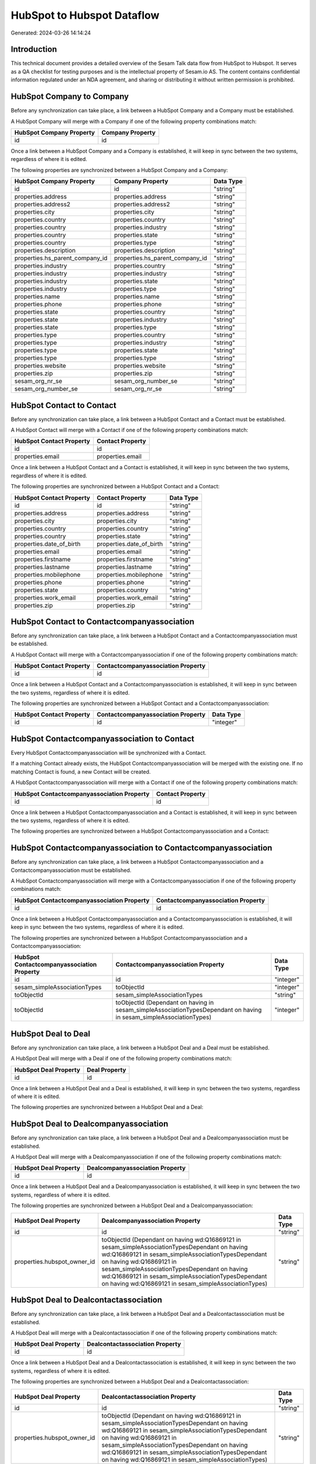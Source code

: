 ===========================
HubSpot to Hubspot Dataflow
===========================

Generated: 2024-03-26 14:14:24

Introduction
------------

This technical document provides a detailed overview of the Sesam Talk data flow from HubSpot to Hubspot. It serves as a QA checklist for testing purposes and is the intellectual property of Sesam.io AS. The content contains confidential information regulated under an NDA agreement, and sharing or distributing it without written permission is prohibited.

HubSpot Company to  Company
---------------------------
Before any synchronization can take place, a link between a HubSpot Company and a  Company must be established.

A HubSpot Company will merge with a  Company if one of the following property combinations match:

.. list-table::
   :header-rows: 1

   * - HubSpot Company Property
     -  Company Property
   * - id
     - id

Once a link between a HubSpot Company and a  Company is established, it will keep in sync between the two systems, regardless of where it is edited.

The following properties are synchronized between a HubSpot Company and a  Company:

.. list-table::
   :header-rows: 1

   * - HubSpot Company Property
     -  Company Property
     -  Data Type
   * - id
     - id
     - "string"
   * - properties.address
     - properties.address
     - "string"
   * - properties.address2
     - properties.address2
     - "string"
   * - properties.city
     - properties.city
     - "string"
   * - properties.country
     - properties.country
     - "string"
   * - properties.country
     - properties.industry
     - "string"
   * - properties.country
     - properties.state
     - "string"
   * - properties.country
     - properties.type
     - "string"
   * - properties.description
     - properties.description
     - "string"
   * - properties.hs_parent_company_id
     - properties.hs_parent_company_id
     - "string"
   * - properties.industry
     - properties.country
     - "string"
   * - properties.industry
     - properties.industry
     - "string"
   * - properties.industry
     - properties.state
     - "string"
   * - properties.industry
     - properties.type
     - "string"
   * - properties.name
     - properties.name
     - "string"
   * - properties.phone
     - properties.phone
     - "string"
   * - properties.state
     - properties.country
     - "string"
   * - properties.state
     - properties.industry
     - "string"
   * - properties.state
     - properties.type
     - "string"
   * - properties.type
     - properties.country
     - "string"
   * - properties.type
     - properties.industry
     - "string"
   * - properties.type
     - properties.state
     - "string"
   * - properties.type
     - properties.type
     - "string"
   * - properties.website
     - properties.website
     - "string"
   * - properties.zip
     - properties.zip
     - "string"
   * - sesam_org_nr_se
     - sesam_org_number_se
     - "string"
   * - sesam_org_number_se
     - sesam_org_nr_se
     - "string"


HubSpot Contact to  Contact
---------------------------
Before any synchronization can take place, a link between a HubSpot Contact and a  Contact must be established.

A HubSpot Contact will merge with a  Contact if one of the following property combinations match:

.. list-table::
   :header-rows: 1

   * - HubSpot Contact Property
     -  Contact Property
   * - id
     - id
   * - properties.email
     - properties.email

Once a link between a HubSpot Contact and a  Contact is established, it will keep in sync between the two systems, regardless of where it is edited.

The following properties are synchronized between a HubSpot Contact and a  Contact:

.. list-table::
   :header-rows: 1

   * - HubSpot Contact Property
     -  Contact Property
     -  Data Type
   * - id
     - id
     - "string"
   * - properties.address
     - properties.address
     - "string"
   * - properties.city
     - properties.city
     - "string"
   * - properties.country
     - properties.country
     - "string"
   * - properties.country
     - properties.state
     - "string"
   * - properties.date_of_birth
     - properties.date_of_birth
     - "string"
   * - properties.email
     - properties.email
     - "string"
   * - properties.firstname
     - properties.firstname
     - "string"
   * - properties.lastname
     - properties.lastname
     - "string"
   * - properties.mobilephone
     - properties.mobilephone
     - "string"
   * - properties.phone
     - properties.phone
     - "string"
   * - properties.state
     - properties.country
     - "string"
   * - properties.work_email
     - properties.work_email
     - "string"
   * - properties.zip
     - properties.zip
     - "string"


HubSpot Contact to  Contactcompanyassociation
---------------------------------------------
Before any synchronization can take place, a link between a HubSpot Contact and a  Contactcompanyassociation must be established.

A HubSpot Contact will merge with a  Contactcompanyassociation if one of the following property combinations match:

.. list-table::
   :header-rows: 1

   * - HubSpot Contact Property
     -  Contactcompanyassociation Property
   * - id
     - id

Once a link between a HubSpot Contact and a  Contactcompanyassociation is established, it will keep in sync between the two systems, regardless of where it is edited.

The following properties are synchronized between a HubSpot Contact and a  Contactcompanyassociation:

.. list-table::
   :header-rows: 1

   * - HubSpot Contact Property
     -  Contactcompanyassociation Property
     -  Data Type
   * - id
     - id
     - "integer"


HubSpot Contactcompanyassociation to  Contact
---------------------------------------------
Every HubSpot Contactcompanyassociation will be synchronized with a  Contact.

If a matching  Contact already exists, the HubSpot Contactcompanyassociation will be merged with the existing one.
If no matching  Contact is found, a new  Contact will be created.

A HubSpot Contactcompanyassociation will merge with a  Contact if one of the following property combinations match:

.. list-table::
   :header-rows: 1

   * - HubSpot Contactcompanyassociation Property
     -  Contact Property
   * - id
     - id

Once a link between a HubSpot Contactcompanyassociation and a  Contact is established, it will keep in sync between the two systems, regardless of where it is edited.

The following properties are synchronized between a HubSpot Contactcompanyassociation and a  Contact:

.. list-table::
   :header-rows: 1

   * - HubSpot Contactcompanyassociation Property
     -  Contact Property
     -  Data Type


HubSpot Contactcompanyassociation to  Contactcompanyassociation
---------------------------------------------------------------
Before any synchronization can take place, a link between a HubSpot Contactcompanyassociation and a  Contactcompanyassociation must be established.

A HubSpot Contactcompanyassociation will merge with a  Contactcompanyassociation if one of the following property combinations match:

.. list-table::
   :header-rows: 1

   * - HubSpot Contactcompanyassociation Property
     -  Contactcompanyassociation Property
   * - id
     - id

Once a link between a HubSpot Contactcompanyassociation and a  Contactcompanyassociation is established, it will keep in sync between the two systems, regardless of where it is edited.

The following properties are synchronized between a HubSpot Contactcompanyassociation and a  Contactcompanyassociation:

.. list-table::
   :header-rows: 1

   * - HubSpot Contactcompanyassociation Property
     -  Contactcompanyassociation Property
     -  Data Type
   * - id
     - id
     - "integer"
   * - sesam_simpleAssociationTypes
     - toObjectId
     - "integer"
   * - toObjectId
     - sesam_simpleAssociationTypes
     - "string"
   * - toObjectId
     - toObjectId (Dependant on having  in sesam_simpleAssociationTypesDependant on having  in sesam_simpleAssociationTypes)
     - "integer"


HubSpot Deal to  Deal
---------------------
Before any synchronization can take place, a link between a HubSpot Deal and a  Deal must be established.

A HubSpot Deal will merge with a  Deal if one of the following property combinations match:

.. list-table::
   :header-rows: 1

   * - HubSpot Deal Property
     -  Deal Property
   * - id
     - id

Once a link between a HubSpot Deal and a  Deal is established, it will keep in sync between the two systems, regardless of where it is edited.

The following properties are synchronized between a HubSpot Deal and a  Deal:

.. list-table::
   :header-rows: 1

   * - HubSpot Deal Property
     -  Deal Property
     -  Data Type


HubSpot Deal to  Dealcompanyassociation
---------------------------------------
Before any synchronization can take place, a link between a HubSpot Deal and a  Dealcompanyassociation must be established.

A HubSpot Deal will merge with a  Dealcompanyassociation if one of the following property combinations match:

.. list-table::
   :header-rows: 1

   * - HubSpot Deal Property
     -  Dealcompanyassociation Property
   * - id
     - id

Once a link between a HubSpot Deal and a  Dealcompanyassociation is established, it will keep in sync between the two systems, regardless of where it is edited.

The following properties are synchronized between a HubSpot Deal and a  Dealcompanyassociation:

.. list-table::
   :header-rows: 1

   * - HubSpot Deal Property
     -  Dealcompanyassociation Property
     -  Data Type
   * - id
     - id
     - "string"
   * - properties.hubspot_owner_id
     - toObjectId (Dependant on having wd:Q16869121 in sesam_simpleAssociationTypesDependant on having wd:Q16869121 in sesam_simpleAssociationTypesDependant on having wd:Q16869121 in sesam_simpleAssociationTypesDependant on having wd:Q16869121 in sesam_simpleAssociationTypesDependant on having wd:Q16869121 in sesam_simpleAssociationTypes)
     - "string"


HubSpot Deal to  Dealcontactassociation
---------------------------------------
Before any synchronization can take place, a link between a HubSpot Deal and a  Dealcontactassociation must be established.

A HubSpot Deal will merge with a  Dealcontactassociation if one of the following property combinations match:

.. list-table::
   :header-rows: 1

   * - HubSpot Deal Property
     -  Dealcontactassociation Property
   * - id
     - id

Once a link between a HubSpot Deal and a  Dealcontactassociation is established, it will keep in sync between the two systems, regardless of where it is edited.

The following properties are synchronized between a HubSpot Deal and a  Dealcontactassociation:

.. list-table::
   :header-rows: 1

   * - HubSpot Deal Property
     -  Dealcontactassociation Property
     -  Data Type
   * - id
     - id
     - "string"
   * - properties.hubspot_owner_id
     - toObjectId (Dependant on having wd:Q16869121 in sesam_simpleAssociationTypesDependant on having wd:Q16869121 in sesam_simpleAssociationTypesDependant on having wd:Q16869121 in sesam_simpleAssociationTypesDependant on having wd:Q16869121 in sesam_simpleAssociationTypesDependant on having wd:Q16869121 in sesam_simpleAssociationTypes)
     - "string"


HubSpot Dealcompanyassociation to  Deal
---------------------------------------
Before any synchronization can take place, a link between a HubSpot Dealcompanyassociation and a  Deal must be established.

A HubSpot Dealcompanyassociation will merge with a  Deal if one of the following property combinations match:

.. list-table::
   :header-rows: 1

   * - HubSpot Dealcompanyassociation Property
     -  Deal Property
   * - id
     - id

Once a link between a HubSpot Dealcompanyassociation and a  Deal is established, it will keep in sync between the two systems, regardless of where it is edited.

The following properties are synchronized between a HubSpot Dealcompanyassociation and a  Deal:

.. list-table::
   :header-rows: 1

   * - HubSpot Dealcompanyassociation Property
     -  Deal Property
     -  Data Type
   * - toObjectId (Dependant on having wd:Q16869121 in sesam_simpleAssociationTypesDependant on having wd:Q16869121 in sesam_simpleAssociationTypesDependant on having wd:Q16869121 in sesam_simpleAssociationTypesDependant on having wd:Q16869121 in sesam_simpleAssociationTypesDependant on having wd:Q16869121 in sesam_simpleAssociationTypes)
     - properties.hubspot_owner_id
     - "string"


HubSpot Dealcompanyassociation to  Dealcompanyassociation
---------------------------------------------------------
Before any synchronization can take place, a link between a HubSpot Dealcompanyassociation and a  Dealcompanyassociation must be established.

A HubSpot Dealcompanyassociation will merge with a  Dealcompanyassociation if one of the following property combinations match:

.. list-table::
   :header-rows: 1

   * - HubSpot Dealcompanyassociation Property
     -  Dealcompanyassociation Property
   * - id
     - id

Once a link between a HubSpot Dealcompanyassociation and a  Dealcompanyassociation is established, it will keep in sync between the two systems, regardless of where it is edited.

The following properties are synchronized between a HubSpot Dealcompanyassociation and a  Dealcompanyassociation:

.. list-table::
   :header-rows: 1

   * - HubSpot Dealcompanyassociation Property
     -  Dealcompanyassociation Property
     -  Data Type
   * - id
     - id
     - "string"
   * - toObjectId
     - toObjectId (Dependant on having  in sesam_simpleAssociationTypesDependant on having  in sesam_simpleAssociationTypes)
     - "string"


HubSpot Dealcompanyassociation to  Dealcontactassociation
---------------------------------------------------------
Before any synchronization can take place, a link between a HubSpot Dealcompanyassociation and a  Dealcontactassociation must be established.

A HubSpot Dealcompanyassociation will merge with a  Dealcontactassociation if one of the following property combinations match:

.. list-table::
   :header-rows: 1

   * - HubSpot Dealcompanyassociation Property
     -  Dealcontactassociation Property
   * - id
     - id

Once a link between a HubSpot Dealcompanyassociation and a  Dealcontactassociation is established, it will keep in sync between the two systems, regardless of where it is edited.

The following properties are synchronized between a HubSpot Dealcompanyassociation and a  Dealcontactassociation:

.. list-table::
   :header-rows: 1

   * - HubSpot Dealcompanyassociation Property
     -  Dealcontactassociation Property
     -  Data Type
   * - id
     - id
     - "string"
   * - toObjectId
     - toObjectId (Dependant on having  in sesam_simpleAssociationTypesDependant on having wd:Q852835 in sesam_simpleAssociationTypesDependant on having  in sesam_simpleAssociationTypesDependant on having  in sesam_simpleAssociationTypesDependant on having  in sesam_simpleAssociationTypesDependant on having  in sesam_simpleAssociationTypesDependant on having  in sesam_simpleAssociationTypesDependant on having  in sesam_simpleAssociationTypesDependant on having  in sesam_simpleAssociationTypes)
     - "string"


HubSpot Dealcontactassociation to  Deal
---------------------------------------
Before any synchronization can take place, a link between a HubSpot Dealcontactassociation and a  Deal must be established.

A HubSpot Dealcontactassociation will merge with a  Deal if one of the following property combinations match:

.. list-table::
   :header-rows: 1

   * - HubSpot Dealcontactassociation Property
     -  Deal Property
   * - id
     - id

Once a link between a HubSpot Dealcontactassociation and a  Deal is established, it will keep in sync between the two systems, regardless of where it is edited.

The following properties are synchronized between a HubSpot Dealcontactassociation and a  Deal:

.. list-table::
   :header-rows: 1

   * - HubSpot Dealcontactassociation Property
     -  Deal Property
     -  Data Type
   * - toObjectId (Dependant on having wd:Q16869121 in sesam_simpleAssociationTypesDependant on having wd:Q16869121 in sesam_simpleAssociationTypesDependant on having wd:Q16869121 in sesam_simpleAssociationTypesDependant on having wd:Q16869121 in sesam_simpleAssociationTypesDependant on having wd:Q16869121 in sesam_simpleAssociationTypes)
     - properties.hubspot_owner_id
     - "string"


HubSpot Dealcontactassociation to  Dealcompanyassociation
---------------------------------------------------------
Before any synchronization can take place, a link between a HubSpot Dealcontactassociation and a  Dealcompanyassociation must be established.

A HubSpot Dealcontactassociation will merge with a  Dealcompanyassociation if one of the following property combinations match:

.. list-table::
   :header-rows: 1

   * - HubSpot Dealcontactassociation Property
     -  Dealcompanyassociation Property
   * - id
     - id

Once a link between a HubSpot Dealcontactassociation and a  Dealcompanyassociation is established, it will keep in sync between the two systems, regardless of where it is edited.

The following properties are synchronized between a HubSpot Dealcontactassociation and a  Dealcompanyassociation:

.. list-table::
   :header-rows: 1

   * - HubSpot Dealcontactassociation Property
     -  Dealcompanyassociation Property
     -  Data Type
   * - id
     - id
     - "string"
   * - toObjectId (Dependant on having wd:Q852835 in sesam_simpleAssociationTypes)
     - toObjectId (Dependant on having  in sesam_simpleAssociationTypesDependant on having  in sesam_simpleAssociationTypesDependant on having  in sesam_simpleAssociationTypesDependant on having  in sesam_simpleAssociationTypesDependant on having  in sesam_simpleAssociationTypesDependant on having  in sesam_simpleAssociationTypesDependant on having  in sesam_simpleAssociationTypesDependant on having  in sesam_simpleAssociationTypes)
     - "string"


HubSpot Dealcontactassociation to  Dealcontactassociation
---------------------------------------------------------
Before any synchronization can take place, a link between a HubSpot Dealcontactassociation and a  Dealcontactassociation must be established.

A HubSpot Dealcontactassociation will merge with a  Dealcontactassociation if one of the following property combinations match:

.. list-table::
   :header-rows: 1

   * - HubSpot Dealcontactassociation Property
     -  Dealcontactassociation Property
   * - id
     - id

Once a link between a HubSpot Dealcontactassociation and a  Dealcontactassociation is established, it will keep in sync between the two systems, regardless of where it is edited.

The following properties are synchronized between a HubSpot Dealcontactassociation and a  Dealcontactassociation:

.. list-table::
   :header-rows: 1

   * - HubSpot Dealcontactassociation Property
     -  Dealcontactassociation Property
     -  Data Type
   * - id
     - id
     - "string"
   * - toObjectId
     - toObjectId (Dependant on having  in sesam_simpleAssociationTypesDependant on having  in sesam_simpleAssociationTypes)
     - "string"


HubSpot Lineitem to  Lineitem
-----------------------------
Before any synchronization can take place, a link between a HubSpot Lineitem and a  Lineitem must be established.

A HubSpot Lineitem will merge with a  Lineitem if one of the following property combinations match:

.. list-table::
   :header-rows: 1

   * - HubSpot Lineitem Property
     -  Lineitem Property
   * - id
     - id

Once a link between a HubSpot Lineitem and a  Lineitem is established, it will keep in sync between the two systems, regardless of where it is edited.

The following properties are synchronized between a HubSpot Lineitem and a  Lineitem:

.. list-table::
   :header-rows: 1

   * - HubSpot Lineitem Property
     -  Lineitem Property
     -  Data Type


HubSpot Lineitem to  Lineitemdealassociation
--------------------------------------------
Before any synchronization can take place, a link between a HubSpot Lineitem and a  Lineitemdealassociation must be established.

A HubSpot Lineitem will merge with a  Lineitemdealassociation if one of the following property combinations match:

.. list-table::
   :header-rows: 1

   * - HubSpot Lineitem Property
     -  Lineitemdealassociation Property
   * - id
     - id

Once a link between a HubSpot Lineitem and a  Lineitemdealassociation is established, it will keep in sync between the two systems, regardless of where it is edited.

The following properties are synchronized between a HubSpot Lineitem and a  Lineitemdealassociation:

.. list-table::
   :header-rows: 1

   * - HubSpot Lineitem Property
     -  Lineitemdealassociation Property
     -  Data Type
   * - id
     - id
     - "string"


HubSpot Lineitem to  Lineitemquoteassociation
---------------------------------------------
Before any synchronization can take place, a link between a HubSpot Lineitem and a  Lineitemquoteassociation must be established.

A HubSpot Lineitem will merge with a  Lineitemquoteassociation if one of the following property combinations match:

.. list-table::
   :header-rows: 1

   * - HubSpot Lineitem Property
     -  Lineitemquoteassociation Property
   * - id
     - id

Once a link between a HubSpot Lineitem and a  Lineitemquoteassociation is established, it will keep in sync between the two systems, regardless of where it is edited.

The following properties are synchronized between a HubSpot Lineitem and a  Lineitemquoteassociation:

.. list-table::
   :header-rows: 1

   * - HubSpot Lineitem Property
     -  Lineitemquoteassociation Property
     -  Data Type
   * - id
     - id
     - "string"


HubSpot Lineitemdealassociation to  Lineitem
--------------------------------------------
Before any synchronization can take place, a link between a HubSpot Lineitemdealassociation and a  Lineitem must be established.

A HubSpot Lineitemdealassociation will merge with a  Lineitem if one of the following property combinations match:

.. list-table::
   :header-rows: 1

   * - HubSpot Lineitemdealassociation Property
     -  Lineitem Property
   * - id
     - id

Once a link between a HubSpot Lineitemdealassociation and a  Lineitem is established, it will keep in sync between the two systems, regardless of where it is edited.

The following properties are synchronized between a HubSpot Lineitemdealassociation and a  Lineitem:

.. list-table::
   :header-rows: 1

   * - HubSpot Lineitemdealassociation Property
     -  Lineitem Property
     -  Data Type


HubSpot Lineitemdealassociation to  Lineitemdealassociation
-----------------------------------------------------------
Before any synchronization can take place, a link between a HubSpot Lineitemdealassociation and a  Lineitemdealassociation must be established.

A HubSpot Lineitemdealassociation will merge with a  Lineitemdealassociation if one of the following property combinations match:

.. list-table::
   :header-rows: 1

   * - HubSpot Lineitemdealassociation Property
     -  Lineitemdealassociation Property
   * - id
     - id

Once a link between a HubSpot Lineitemdealassociation and a  Lineitemdealassociation is established, it will keep in sync between the two systems, regardless of where it is edited.

The following properties are synchronized between a HubSpot Lineitemdealassociation and a  Lineitemdealassociation:

.. list-table::
   :header-rows: 1

   * - HubSpot Lineitemdealassociation Property
     -  Lineitemdealassociation Property
     -  Data Type
   * - id
     - id
     - "string"
   * - toObjectId
     - toObjectId (Dependant on having  in sesam_simpleAssociationTypesDependant on having  in sesam_simpleAssociationTypes)
     - "string"


HubSpot Lineitemdealassociation to  Lineitemquoteassociation
------------------------------------------------------------
Before any synchronization can take place, a link between a HubSpot Lineitemdealassociation and a  Lineitemquoteassociation must be established.

A HubSpot Lineitemdealassociation will merge with a  Lineitemquoteassociation if one of the following property combinations match:

.. list-table::
   :header-rows: 1

   * - HubSpot Lineitemdealassociation Property
     -  Lineitemquoteassociation Property
   * - id
     - id

Once a link between a HubSpot Lineitemdealassociation and a  Lineitemquoteassociation is established, it will keep in sync between the two systems, regardless of where it is edited.

The following properties are synchronized between a HubSpot Lineitemdealassociation and a  Lineitemquoteassociation:

.. list-table::
   :header-rows: 1

   * - HubSpot Lineitemdealassociation Property
     -  Lineitemquoteassociation Property
     -  Data Type
   * - id
     - id
     - "string"
   * - toObjectId
     - toObjectId (Dependant on having  in sesam_simpleAssociationTypesDependant on having wd:Q566889 in sesam_simpleAssociationTypesDependant on having  in sesam_simpleAssociationTypesDependant on having  in sesam_simpleAssociationTypesDependant on having  in sesam_simpleAssociationTypesDependant on having  in sesam_simpleAssociationTypes)
     - "string"


HubSpot Lineitemquoteassociation to  Lineitem
---------------------------------------------
Before any synchronization can take place, a link between a HubSpot Lineitemquoteassociation and a  Lineitem must be established.

A HubSpot Lineitemquoteassociation will merge with a  Lineitem if one of the following property combinations match:

.. list-table::
   :header-rows: 1

   * - HubSpot Lineitemquoteassociation Property
     -  Lineitem Property
   * - id
     - id

Once a link between a HubSpot Lineitemquoteassociation and a  Lineitem is established, it will keep in sync between the two systems, regardless of where it is edited.

The following properties are synchronized between a HubSpot Lineitemquoteassociation and a  Lineitem:

.. list-table::
   :header-rows: 1

   * - HubSpot Lineitemquoteassociation Property
     -  Lineitem Property
     -  Data Type


HubSpot Lineitemquoteassociation to  Lineitemdealassociation
------------------------------------------------------------
Before any synchronization can take place, a link between a HubSpot Lineitemquoteassociation and a  Lineitemdealassociation must be established.

A HubSpot Lineitemquoteassociation will merge with a  Lineitemdealassociation if one of the following property combinations match:

.. list-table::
   :header-rows: 1

   * - HubSpot Lineitemquoteassociation Property
     -  Lineitemdealassociation Property
   * - id
     - id

Once a link between a HubSpot Lineitemquoteassociation and a  Lineitemdealassociation is established, it will keep in sync between the two systems, regardless of where it is edited.

The following properties are synchronized between a HubSpot Lineitemquoteassociation and a  Lineitemdealassociation:

.. list-table::
   :header-rows: 1

   * - HubSpot Lineitemquoteassociation Property
     -  Lineitemdealassociation Property
     -  Data Type
   * - id
     - id
     - "string"
   * - toObjectId
     - toObjectId (Dependant on having  in sesam_simpleAssociationTypesDependant on having wd:Q940607 in sesam_simpleAssociationTypesDependant on having  in sesam_simpleAssociationTypesDependant on having  in sesam_simpleAssociationTypesDependant on having  in sesam_simpleAssociationTypesDependant on having  in sesam_simpleAssociationTypes)
     - "string"


HubSpot Lineitemquoteassociation to  Lineitemquoteassociation
-------------------------------------------------------------
Before any synchronization can take place, a link between a HubSpot Lineitemquoteassociation and a  Lineitemquoteassociation must be established.

A HubSpot Lineitemquoteassociation will merge with a  Lineitemquoteassociation if one of the following property combinations match:

.. list-table::
   :header-rows: 1

   * - HubSpot Lineitemquoteassociation Property
     -  Lineitemquoteassociation Property
   * - id
     - id

Once a link between a HubSpot Lineitemquoteassociation and a  Lineitemquoteassociation is established, it will keep in sync between the two systems, regardless of where it is edited.

The following properties are synchronized between a HubSpot Lineitemquoteassociation and a  Lineitemquoteassociation:

.. list-table::
   :header-rows: 1

   * - HubSpot Lineitemquoteassociation Property
     -  Lineitemquoteassociation Property
     -  Data Type


HubSpot Owner to  User
----------------------
Before any synchronization can take place, a link between a HubSpot Owner and a  User must be established.

A HubSpot Owner will merge with a  User if one of the following property combinations match:

.. list-table::
   :header-rows: 1

   * - HubSpot Owner Property
     -  User Property
   * - userId
     - Id
   * - email
     - email

Once a link between a HubSpot Owner and a  User is established, it will keep in sync between the two systems, regardless of where it is edited.

The following properties are synchronized between a HubSpot Owner and a  User:

.. list-table::
   :header-rows: 1

   * - HubSpot Owner Property
     -  User Property
     -  Data Type
   * - email
     - email
     - "string"


HubSpot Quote to  Quote
-----------------------
Before any synchronization can take place, a link between a HubSpot Quote and a  Quote must be established.

A HubSpot Quote will merge with a  Quote if one of the following property combinations match:

.. list-table::
   :header-rows: 1

   * - HubSpot Quote Property
     -  Quote Property
   * - id
     - id

Once a link between a HubSpot Quote and a  Quote is established, it will keep in sync between the two systems, regardless of where it is edited.

The following properties are synchronized between a HubSpot Quote and a  Quote:

.. list-table::
   :header-rows: 1

   * - HubSpot Quote Property
     -  Quote Property
     -  Data Type


HubSpot Quote to  Quotecompanyassociation
-----------------------------------------
Before any synchronization can take place, a link between a HubSpot Quote and a  Quotecompanyassociation must be established.

A HubSpot Quote will merge with a  Quotecompanyassociation if one of the following property combinations match:

.. list-table::
   :header-rows: 1

   * - HubSpot Quote Property
     -  Quotecompanyassociation Property
   * - id
     - id

Once a link between a HubSpot Quote and a  Quotecompanyassociation is established, it will keep in sync between the two systems, regardless of where it is edited.

The following properties are synchronized between a HubSpot Quote and a  Quotecompanyassociation:

.. list-table::
   :header-rows: 1

   * - HubSpot Quote Property
     -  Quotecompanyassociation Property
     -  Data Type
   * - associations.companies.results.id
     - toObjectId (Dependant on having wd:Q852835 in sesam_simpleAssociationTypesDependant on having wd:Q852835 in sesam_simpleAssociationTypesDependant on having wd:Q852835 in sesam_simpleAssociationTypesDependant on having wd:Q852835 in sesam_simpleAssociationTypesDependant on having wd:Q852835 in sesam_simpleAssociationTypes)
     - "string"
   * - associations.contacts.results.id
     - toObjectId (Dependant on having wd:Q760086 in sesam_simpleAssociationTypesDependant on having wd:Q852835 in sesam_simpleAssociationTypesDependant on having wd:Q760086 in sesam_simpleAssociationTypesDependant on having wd:Q760086 in sesam_simpleAssociationTypesDependant on having wd:Q760086 in sesam_simpleAssociationTypesDependant on having wd:Q760086 in sesam_simpleAssociationTypes)
     - "string"
   * - id
     - id
     - "string"


HubSpot Quote to  Quotecontactassociation
-----------------------------------------
Before any synchronization can take place, a link between a HubSpot Quote and a  Quotecontactassociation must be established.

A HubSpot Quote will merge with a  Quotecontactassociation if one of the following property combinations match:

.. list-table::
   :header-rows: 1

   * - HubSpot Quote Property
     -  Quotecontactassociation Property
   * - id
     - id

Once a link between a HubSpot Quote and a  Quotecontactassociation is established, it will keep in sync between the two systems, regardless of where it is edited.

The following properties are synchronized between a HubSpot Quote and a  Quotecontactassociation:

.. list-table::
   :header-rows: 1

   * - HubSpot Quote Property
     -  Quotecontactassociation Property
     -  Data Type
   * - associations.companies.results.id
     - toObjectId (Dependant on having wd:Q852835 in sesam_simpleAssociationTypesDependant on having wd:Q852835 in sesam_simpleAssociationTypesDependant on having wd:Q852835 in sesam_simpleAssociationTypesDependant on having wd:Q852835 in sesam_simpleAssociationTypesDependant on having wd:Q852835 in sesam_simpleAssociationTypes)
     - "string"
   * - associations.contacts.results.id
     - toObjectId (Dependant on having wd:Q760086 in sesam_simpleAssociationTypesDependant on having wd:Q852835 in sesam_simpleAssociationTypesDependant on having wd:Q760086 in sesam_simpleAssociationTypesDependant on having wd:Q760086 in sesam_simpleAssociationTypesDependant on having wd:Q760086 in sesam_simpleAssociationTypesDependant on having wd:Q760086 in sesam_simpleAssociationTypes)
     - "string"
   * - id
     - id
     - "string"


HubSpot Quote to  Quotedealassociation
--------------------------------------
Before any synchronization can take place, a link between a HubSpot Quote and a  Quotedealassociation must be established.

A HubSpot Quote will merge with a  Quotedealassociation if one of the following property combinations match:

.. list-table::
   :header-rows: 1

   * - HubSpot Quote Property
     -  Quotedealassociation Property
   * - id
     - id

Once a link between a HubSpot Quote and a  Quotedealassociation is established, it will keep in sync between the two systems, regardless of where it is edited.

The following properties are synchronized between a HubSpot Quote and a  Quotedealassociation:

.. list-table::
   :header-rows: 1

   * - HubSpot Quote Property
     -  Quotedealassociation Property
     -  Data Type
   * - id
     - id
     - "string"


HubSpot Quote to  Quotequotetemplateassociation
-----------------------------------------------
Before any synchronization can take place, a link between a HubSpot Quote and a  Quotequotetemplateassociation must be established.

A HubSpot Quote will merge with a  Quotequotetemplateassociation if one of the following property combinations match:

.. list-table::
   :header-rows: 1

   * - HubSpot Quote Property
     -  Quotequotetemplateassociation Property
   * - id
     - id

Once a link between a HubSpot Quote and a  Quotequotetemplateassociation is established, it will keep in sync between the two systems, regardless of where it is edited.

The following properties are synchronized between a HubSpot Quote and a  Quotequotetemplateassociation:

.. list-table::
   :header-rows: 1

   * - HubSpot Quote Property
     -  Quotequotetemplateassociation Property
     -  Data Type
   * - id
     - id
     - "string"


HubSpot Quotecompanyassociation to  Quote
-----------------------------------------
Before any synchronization can take place, a link between a HubSpot Quotecompanyassociation and a  Quote must be established.

A HubSpot Quotecompanyassociation will merge with a  Quote if one of the following property combinations match:

.. list-table::
   :header-rows: 1

   * - HubSpot Quotecompanyassociation Property
     -  Quote Property
   * - id
     - id

Once a link between a HubSpot Quotecompanyassociation and a  Quote is established, it will keep in sync between the two systems, regardless of where it is edited.

The following properties are synchronized between a HubSpot Quotecompanyassociation and a  Quote:

.. list-table::
   :header-rows: 1

   * - HubSpot Quotecompanyassociation Property
     -  Quote Property
     -  Data Type


HubSpot Quotecompanyassociation to  Quotecompanyassociation
-----------------------------------------------------------
Before any synchronization can take place, a link between a HubSpot Quotecompanyassociation and a  Quotecompanyassociation must be established.

A HubSpot Quotecompanyassociation will merge with a  Quotecompanyassociation if one of the following property combinations match:

.. list-table::
   :header-rows: 1

   * - HubSpot Quotecompanyassociation Property
     -  Quotecompanyassociation Property
   * - id
     - id

Once a link between a HubSpot Quotecompanyassociation and a  Quotecompanyassociation is established, it will keep in sync between the two systems, regardless of where it is edited.

The following properties are synchronized between a HubSpot Quotecompanyassociation and a  Quotecompanyassociation:

.. list-table::
   :header-rows: 1

   * - HubSpot Quotecompanyassociation Property
     -  Quotecompanyassociation Property
     -  Data Type


HubSpot Quotecompanyassociation to  Quotecontactassociation
-----------------------------------------------------------
Before any synchronization can take place, a link between a HubSpot Quotecompanyassociation and a  Quotecontactassociation must be established.

A HubSpot Quotecompanyassociation will merge with a  Quotecontactassociation if one of the following property combinations match:

.. list-table::
   :header-rows: 1

   * - HubSpot Quotecompanyassociation Property
     -  Quotecontactassociation Property
   * - id
     - id

Once a link between a HubSpot Quotecompanyassociation and a  Quotecontactassociation is established, it will keep in sync between the two systems, regardless of where it is edited.

The following properties are synchronized between a HubSpot Quotecompanyassociation and a  Quotecontactassociation:

.. list-table::
   :header-rows: 1

   * - HubSpot Quotecompanyassociation Property
     -  Quotecontactassociation Property
     -  Data Type
   * - id
     - id
     - "string"
   * - toObjectId
     - toObjectId (Dependant on having  in sesam_simpleAssociationTypesDependant on having wd:Q852835 in sesam_simpleAssociationTypesDependant on having  in sesam_simpleAssociationTypesDependant on having  in sesam_simpleAssociationTypesDependant on having  in sesam_simpleAssociationTypesDependant on having  in sesam_simpleAssociationTypes)
     - "string"


HubSpot Quotecompanyassociation to  Quotedealassociation
--------------------------------------------------------
Before any synchronization can take place, a link between a HubSpot Quotecompanyassociation and a  Quotedealassociation must be established.

A HubSpot Quotecompanyassociation will merge with a  Quotedealassociation if one of the following property combinations match:

.. list-table::
   :header-rows: 1

   * - HubSpot Quotecompanyassociation Property
     -  Quotedealassociation Property
   * - id
     - id

Once a link between a HubSpot Quotecompanyassociation and a  Quotedealassociation is established, it will keep in sync between the two systems, regardless of where it is edited.

The following properties are synchronized between a HubSpot Quotecompanyassociation and a  Quotedealassociation:

.. list-table::
   :header-rows: 1

   * - HubSpot Quotecompanyassociation Property
     -  Quotedealassociation Property
     -  Data Type
   * - id
     - id
     - "string"


HubSpot Quotecompanyassociation to  Quotequotetemplateassociation
-----------------------------------------------------------------
Before any synchronization can take place, a link between a HubSpot Quotecompanyassociation and a  Quotequotetemplateassociation must be established.

A HubSpot Quotecompanyassociation will merge with a  Quotequotetemplateassociation if one of the following property combinations match:

.. list-table::
   :header-rows: 1

   * - HubSpot Quotecompanyassociation Property
     -  Quotequotetemplateassociation Property
   * - id
     - id

Once a link between a HubSpot Quotecompanyassociation and a  Quotequotetemplateassociation is established, it will keep in sync between the two systems, regardless of where it is edited.

The following properties are synchronized between a HubSpot Quotecompanyassociation and a  Quotequotetemplateassociation:

.. list-table::
   :header-rows: 1

   * - HubSpot Quotecompanyassociation Property
     -  Quotequotetemplateassociation Property
     -  Data Type
   * - id
     - id
     - "string"


HubSpot Quotecontactassociation to  Quote
-----------------------------------------
Before any synchronization can take place, a link between a HubSpot Quotecontactassociation and a  Quote must be established.

A HubSpot Quotecontactassociation will merge with a  Quote if one of the following property combinations match:

.. list-table::
   :header-rows: 1

   * - HubSpot Quotecontactassociation Property
     -  Quote Property
   * - id
     - id

Once a link between a HubSpot Quotecontactassociation and a  Quote is established, it will keep in sync between the two systems, regardless of where it is edited.

The following properties are synchronized between a HubSpot Quotecontactassociation and a  Quote:

.. list-table::
   :header-rows: 1

   * - HubSpot Quotecontactassociation Property
     -  Quote Property
     -  Data Type


HubSpot Quotecontactassociation to  Quotecompanyassociation
-----------------------------------------------------------
Before any synchronization can take place, a link between a HubSpot Quotecontactassociation and a  Quotecompanyassociation must be established.

A HubSpot Quotecontactassociation will merge with a  Quotecompanyassociation if one of the following property combinations match:

.. list-table::
   :header-rows: 1

   * - HubSpot Quotecontactassociation Property
     -  Quotecompanyassociation Property
   * - id
     - id

Once a link between a HubSpot Quotecontactassociation and a  Quotecompanyassociation is established, it will keep in sync between the two systems, regardless of where it is edited.

The following properties are synchronized between a HubSpot Quotecontactassociation and a  Quotecompanyassociation:

.. list-table::
   :header-rows: 1

   * - HubSpot Quotecontactassociation Property
     -  Quotecompanyassociation Property
     -  Data Type
   * - id
     - id
     - "string"
   * - toObjectId
     - toObjectId (Dependant on having  in sesam_simpleAssociationTypesDependant on having wd:Q852835 in sesam_simpleAssociationTypesDependant on having  in sesam_simpleAssociationTypesDependant on having  in sesam_simpleAssociationTypesDependant on having  in sesam_simpleAssociationTypesDependant on having  in sesam_simpleAssociationTypes)
     - "string"


HubSpot Quotecontactassociation to  Quotecontactassociation
-----------------------------------------------------------
Before any synchronization can take place, a link between a HubSpot Quotecontactassociation and a  Quotecontactassociation must be established.

A HubSpot Quotecontactassociation will merge with a  Quotecontactassociation if one of the following property combinations match:

.. list-table::
   :header-rows: 1

   * - HubSpot Quotecontactassociation Property
     -  Quotecontactassociation Property
   * - id
     - id

Once a link between a HubSpot Quotecontactassociation and a  Quotecontactassociation is established, it will keep in sync between the two systems, regardless of where it is edited.

The following properties are synchronized between a HubSpot Quotecontactassociation and a  Quotecontactassociation:

.. list-table::
   :header-rows: 1

   * - HubSpot Quotecontactassociation Property
     -  Quotecontactassociation Property
     -  Data Type


HubSpot Quotecontactassociation to  Quotedealassociation
--------------------------------------------------------
Before any synchronization can take place, a link between a HubSpot Quotecontactassociation and a  Quotedealassociation must be established.

A HubSpot Quotecontactassociation will merge with a  Quotedealassociation if one of the following property combinations match:

.. list-table::
   :header-rows: 1

   * - HubSpot Quotecontactassociation Property
     -  Quotedealassociation Property
   * - id
     - id

Once a link between a HubSpot Quotecontactassociation and a  Quotedealassociation is established, it will keep in sync between the two systems, regardless of where it is edited.

The following properties are synchronized between a HubSpot Quotecontactassociation and a  Quotedealassociation:

.. list-table::
   :header-rows: 1

   * - HubSpot Quotecontactassociation Property
     -  Quotedealassociation Property
     -  Data Type
   * - id
     - id
     - "string"


HubSpot Quotecontactassociation to  Quotequotetemplateassociation
-----------------------------------------------------------------
Before any synchronization can take place, a link between a HubSpot Quotecontactassociation and a  Quotequotetemplateassociation must be established.

A HubSpot Quotecontactassociation will merge with a  Quotequotetemplateassociation if one of the following property combinations match:

.. list-table::
   :header-rows: 1

   * - HubSpot Quotecontactassociation Property
     -  Quotequotetemplateassociation Property
   * - id
     - id

Once a link between a HubSpot Quotecontactassociation and a  Quotequotetemplateassociation is established, it will keep in sync between the two systems, regardless of where it is edited.

The following properties are synchronized between a HubSpot Quotecontactassociation and a  Quotequotetemplateassociation:

.. list-table::
   :header-rows: 1

   * - HubSpot Quotecontactassociation Property
     -  Quotequotetemplateassociation Property
     -  Data Type
   * - id
     - id
     - "string"


HubSpot Quotedealassociation to  Quote
--------------------------------------
Before any synchronization can take place, a link between a HubSpot Quotedealassociation and a  Quote must be established.

A HubSpot Quotedealassociation will merge with a  Quote if one of the following property combinations match:

.. list-table::
   :header-rows: 1

   * - HubSpot Quotedealassociation Property
     -  Quote Property
   * - id
     - id

Once a link between a HubSpot Quotedealassociation and a  Quote is established, it will keep in sync between the two systems, regardless of where it is edited.

The following properties are synchronized between a HubSpot Quotedealassociation and a  Quote:

.. list-table::
   :header-rows: 1

   * - HubSpot Quotedealassociation Property
     -  Quote Property
     -  Data Type


HubSpot Quotedealassociation to  Quotecompanyassociation
--------------------------------------------------------
Before any synchronization can take place, a link between a HubSpot Quotedealassociation and a  Quotecompanyassociation must be established.

A HubSpot Quotedealassociation will merge with a  Quotecompanyassociation if one of the following property combinations match:

.. list-table::
   :header-rows: 1

   * - HubSpot Quotedealassociation Property
     -  Quotecompanyassociation Property
   * - id
     - id

Once a link between a HubSpot Quotedealassociation and a  Quotecompanyassociation is established, it will keep in sync between the two systems, regardless of where it is edited.

The following properties are synchronized between a HubSpot Quotedealassociation and a  Quotecompanyassociation:

.. list-table::
   :header-rows: 1

   * - HubSpot Quotedealassociation Property
     -  Quotecompanyassociation Property
     -  Data Type
   * - id
     - id
     - "string"


HubSpot Quotedealassociation to  Quotecontactassociation
--------------------------------------------------------
Before any synchronization can take place, a link between a HubSpot Quotedealassociation and a  Quotecontactassociation must be established.

A HubSpot Quotedealassociation will merge with a  Quotecontactassociation if one of the following property combinations match:

.. list-table::
   :header-rows: 1

   * - HubSpot Quotedealassociation Property
     -  Quotecontactassociation Property
   * - id
     - id

Once a link between a HubSpot Quotedealassociation and a  Quotecontactassociation is established, it will keep in sync between the two systems, regardless of where it is edited.

The following properties are synchronized between a HubSpot Quotedealassociation and a  Quotecontactassociation:

.. list-table::
   :header-rows: 1

   * - HubSpot Quotedealassociation Property
     -  Quotecontactassociation Property
     -  Data Type
   * - id
     - id
     - "string"


HubSpot Quotedealassociation to  Quotedealassociation
-----------------------------------------------------
Before any synchronization can take place, a link between a HubSpot Quotedealassociation and a  Quotedealassociation must be established.

A HubSpot Quotedealassociation will merge with a  Quotedealassociation if one of the following property combinations match:

.. list-table::
   :header-rows: 1

   * - HubSpot Quotedealassociation Property
     -  Quotedealassociation Property
   * - id
     - id

Once a link between a HubSpot Quotedealassociation and a  Quotedealassociation is established, it will keep in sync between the two systems, regardless of where it is edited.

The following properties are synchronized between a HubSpot Quotedealassociation and a  Quotedealassociation:

.. list-table::
   :header-rows: 1

   * - HubSpot Quotedealassociation Property
     -  Quotedealassociation Property
     -  Data Type


HubSpot Quotedealassociation to  Quotequotetemplateassociation
--------------------------------------------------------------
Before any synchronization can take place, a link between a HubSpot Quotedealassociation and a  Quotequotetemplateassociation must be established.

A HubSpot Quotedealassociation will merge with a  Quotequotetemplateassociation if one of the following property combinations match:

.. list-table::
   :header-rows: 1

   * - HubSpot Quotedealassociation Property
     -  Quotequotetemplateassociation Property
   * - id
     - id

Once a link between a HubSpot Quotedealassociation and a  Quotequotetemplateassociation is established, it will keep in sync between the two systems, regardless of where it is edited.

The following properties are synchronized between a HubSpot Quotedealassociation and a  Quotequotetemplateassociation:

.. list-table::
   :header-rows: 1

   * - HubSpot Quotedealassociation Property
     -  Quotequotetemplateassociation Property
     -  Data Type
   * - id
     - id
     - "string"
   * - toObjectId
     - toObjectId (Dependant on having  in sesam_simpleAssociationTypesDependant on having wd:Q566889 in sesam_simpleAssociationTypesDependant on having  in sesam_simpleAssociationTypesDependant on having  in sesam_simpleAssociationTypesDependant on having  in sesam_simpleAssociationTypesDependant on having  in sesam_simpleAssociationTypes)
     - "string"


HubSpot Quotequotetemplateassociation to  Quote
-----------------------------------------------
Before any synchronization can take place, a link between a HubSpot Quotequotetemplateassociation and a  Quote must be established.

A HubSpot Quotequotetemplateassociation will merge with a  Quote if one of the following property combinations match:

.. list-table::
   :header-rows: 1

   * - HubSpot Quotequotetemplateassociation Property
     -  Quote Property
   * - id
     - id

Once a link between a HubSpot Quotequotetemplateassociation and a  Quote is established, it will keep in sync between the two systems, regardless of where it is edited.

The following properties are synchronized between a HubSpot Quotequotetemplateassociation and a  Quote:

.. list-table::
   :header-rows: 1

   * - HubSpot Quotequotetemplateassociation Property
     -  Quote Property
     -  Data Type


HubSpot Quotequotetemplateassociation to  Quotecompanyassociation
-----------------------------------------------------------------
Before any synchronization can take place, a link between a HubSpot Quotequotetemplateassociation and a  Quotecompanyassociation must be established.

A HubSpot Quotequotetemplateassociation will merge with a  Quotecompanyassociation if one of the following property combinations match:

.. list-table::
   :header-rows: 1

   * - HubSpot Quotequotetemplateassociation Property
     -  Quotecompanyassociation Property
   * - id
     - id

Once a link between a HubSpot Quotequotetemplateassociation and a  Quotecompanyassociation is established, it will keep in sync between the two systems, regardless of where it is edited.

The following properties are synchronized between a HubSpot Quotequotetemplateassociation and a  Quotecompanyassociation:

.. list-table::
   :header-rows: 1

   * - HubSpot Quotequotetemplateassociation Property
     -  Quotecompanyassociation Property
     -  Data Type
   * - id
     - id
     - "string"


HubSpot Quotequotetemplateassociation to  Quotecontactassociation
-----------------------------------------------------------------
Before any synchronization can take place, a link between a HubSpot Quotequotetemplateassociation and a  Quotecontactassociation must be established.

A HubSpot Quotequotetemplateassociation will merge with a  Quotecontactassociation if one of the following property combinations match:

.. list-table::
   :header-rows: 1

   * - HubSpot Quotequotetemplateassociation Property
     -  Quotecontactassociation Property
   * - id
     - id

Once a link between a HubSpot Quotequotetemplateassociation and a  Quotecontactassociation is established, it will keep in sync between the two systems, regardless of where it is edited.

The following properties are synchronized between a HubSpot Quotequotetemplateassociation and a  Quotecontactassociation:

.. list-table::
   :header-rows: 1

   * - HubSpot Quotequotetemplateassociation Property
     -  Quotecontactassociation Property
     -  Data Type
   * - id
     - id
     - "string"


HubSpot Quotequotetemplateassociation to  Quotedealassociation
--------------------------------------------------------------
Before any synchronization can take place, a link between a HubSpot Quotequotetemplateassociation and a  Quotedealassociation must be established.

A HubSpot Quotequotetemplateassociation will merge with a  Quotedealassociation if one of the following property combinations match:

.. list-table::
   :header-rows: 1

   * - HubSpot Quotequotetemplateassociation Property
     -  Quotedealassociation Property
   * - id
     - id

Once a link between a HubSpot Quotequotetemplateassociation and a  Quotedealassociation is established, it will keep in sync between the two systems, regardless of where it is edited.

The following properties are synchronized between a HubSpot Quotequotetemplateassociation and a  Quotedealassociation:

.. list-table::
   :header-rows: 1

   * - HubSpot Quotequotetemplateassociation Property
     -  Quotedealassociation Property
     -  Data Type
   * - id
     - id
     - "string"
   * - toObjectId
     - toObjectId (Dependant on having  in sesam_simpleAssociationTypesDependant on having wd:Q566889 in sesam_simpleAssociationTypesDependant on having  in sesam_simpleAssociationTypesDependant on having  in sesam_simpleAssociationTypesDependant on having  in sesam_simpleAssociationTypesDependant on having  in sesam_simpleAssociationTypes)
     - "string"


HubSpot Quotequotetemplateassociation to  Quotequotetemplateassociation
-----------------------------------------------------------------------
Before any synchronization can take place, a link between a HubSpot Quotequotetemplateassociation and a  Quotequotetemplateassociation must be established.

A HubSpot Quotequotetemplateassociation will merge with a  Quotequotetemplateassociation if one of the following property combinations match:

.. list-table::
   :header-rows: 1

   * - HubSpot Quotequotetemplateassociation Property
     -  Quotequotetemplateassociation Property
   * - id
     - id

Once a link between a HubSpot Quotequotetemplateassociation and a  Quotequotetemplateassociation is established, it will keep in sync between the two systems, regardless of where it is edited.

The following properties are synchronized between a HubSpot Quotequotetemplateassociation and a  Quotequotetemplateassociation:

.. list-table::
   :header-rows: 1

   * - HubSpot Quotequotetemplateassociation Property
     -  Quotequotetemplateassociation Property
     -  Data Type


HubSpot User to  User
---------------------
Before any synchronization can take place, a link between a HubSpot User and a  User must be established.

A HubSpot User will merge with a  User if one of the following property combinations match:

.. list-table::
   :header-rows: 1

   * - HubSpot User Property
     -  User Property
   * - Id
     - Id
   * - email
     - email

Once a link between a HubSpot User and a  User is established, it will keep in sync between the two systems, regardless of where it is edited.

The following properties are synchronized between a HubSpot User and a  User:

.. list-table::
   :header-rows: 1

   * - HubSpot User Property
     -  User Property
     -  Data Type
   * - email
     - email
     - "string"


HubSpot Company to  Contact
---------------------------
Before any synchronization can take place, a link between a HubSpot Company and a  Contact must be established.

A new  Contact will be created from a HubSpot Company if it is connected to a HubSpot Quote, Quotedealassociation, Quotecompanyassociation, Quotecontactassociation, or Quotequotetemplateassociation that is synchronized into .

Once a link between a HubSpot Company and a  Contact is established, it will keep in sync between the two systems, regardless of where it is edited.

The following properties are synchronized between a HubSpot Company and a  Contact:

.. list-table::
   :header-rows: 1

   * - HubSpot Company Property
     -  Contact Property
     -  Data Type
   * - properties.country
     - properties.country
     - "string"
   * - properties.country
     - properties.state
     - "string"
   * - properties.industry
     - properties.country
     - "string"
   * - properties.industry
     - properties.state
     - "string"
   * - properties.state
     - properties.country
     - "string"
   * - properties.state
     - properties.state
     - "string"
   * - properties.type
     - properties.country
     - "string"
   * - properties.type
     - properties.state
     - "string"


HubSpot Contact to  Company
---------------------------
Before any synchronization can take place, a link between a HubSpot Contact and a  Company must be established.

A new  Company will be created from a HubSpot Contact if it is connected to a HubSpot Quote, Quotedealassociation, Quotecompanyassociation, Quotecontactassociation, or Quotequotetemplateassociation that is synchronized into .

Once a link between a HubSpot Contact and a  Company is established, it will keep in sync between the two systems, regardless of where it is edited.

The following properties are synchronized between a HubSpot Contact and a  Company:

.. list-table::
   :header-rows: 1

   * - HubSpot Contact Property
     -  Company Property
     -  Data Type


HubSpot User to  Contact
------------------------
Every HubSpot User will be synchronized with a  Contact.

Once a link between a HubSpot User and a  Contact is established, it will keep in sync between the two systems, regardless of where it is edited.

The following properties are synchronized between a HubSpot User and a  Contact:

.. list-table::
   :header-rows: 1

   * - HubSpot User Property
     -  Contact Property
     -  Data Type
   * - email
     - properties.email
     - "string"
   * - email
     - properties.work_email
     - "string"


HubSpot Dealcompanyassociationtype to  Dealcontactassociationtype
-----------------------------------------------------------------
Every HubSpot Dealcompanyassociationtype will be synchronized with a  Dealcontactassociationtype.

Once a link between a HubSpot Dealcompanyassociationtype and a  Dealcontactassociationtype is established, it will keep in sync between the two systems, regardless of where it is edited.

The following properties are synchronized between a HubSpot Dealcompanyassociationtype and a  Dealcontactassociationtype:

.. list-table::
   :header-rows: 1

   * - HubSpot Dealcompanyassociationtype Property
     -  Dealcontactassociationtype Property
     -  Data Type
   * - label
     - label
     - "string"


HubSpot Dealcompanyassociationtype to  Quotecompanyassociationtype
------------------------------------------------------------------
Every HubSpot Dealcompanyassociationtype will be synchronized with a  Quotecompanyassociationtype.

Once a link between a HubSpot Dealcompanyassociationtype and a  Quotecompanyassociationtype is established, it will keep in sync between the two systems, regardless of where it is edited.

The following properties are synchronized between a HubSpot Dealcompanyassociationtype and a  Quotecompanyassociationtype:

.. list-table::
   :header-rows: 1

   * - HubSpot Dealcompanyassociationtype Property
     -  Quotecompanyassociationtype Property
     -  Data Type
   * - label
     - label
     - "string"


HubSpot Dealcompanyassociationtype to  Quotecontactassociationtype
------------------------------------------------------------------
Every HubSpot Dealcompanyassociationtype will be synchronized with a  Quotecontactassociationtype.

Once a link between a HubSpot Dealcompanyassociationtype and a  Quotecontactassociationtype is established, it will keep in sync between the two systems, regardless of where it is edited.

The following properties are synchronized between a HubSpot Dealcompanyassociationtype and a  Quotecontactassociationtype:

.. list-table::
   :header-rows: 1

   * - HubSpot Dealcompanyassociationtype Property
     -  Quotecontactassociationtype Property
     -  Data Type
   * - label
     - label
     - "string"


HubSpot Dealcompanyassociationtype to  Quotedealassociationtype
---------------------------------------------------------------
Every HubSpot Dealcompanyassociationtype will be synchronized with a  Quotedealassociationtype.

Once a link between a HubSpot Dealcompanyassociationtype and a  Quotedealassociationtype is established, it will keep in sync between the two systems, regardless of where it is edited.

The following properties are synchronized between a HubSpot Dealcompanyassociationtype and a  Quotedealassociationtype:

.. list-table::
   :header-rows: 1

   * - HubSpot Dealcompanyassociationtype Property
     -  Quotedealassociationtype Property
     -  Data Type
   * - label
     - label
     - "string"


HubSpot Dealcompanyassociationtype to  Quotequotetemplateassociationtype
------------------------------------------------------------------------
Every HubSpot Dealcompanyassociationtype will be synchronized with a  Quotequotetemplateassociationtype.

Once a link between a HubSpot Dealcompanyassociationtype and a  Quotequotetemplateassociationtype is established, it will keep in sync between the two systems, regardless of where it is edited.

The following properties are synchronized between a HubSpot Dealcompanyassociationtype and a  Quotequotetemplateassociationtype:

.. list-table::
   :header-rows: 1

   * - HubSpot Dealcompanyassociationtype Property
     -  Quotequotetemplateassociationtype Property
     -  Data Type
   * - label
     - label
     - "string"


HubSpot Dealcontactassociationtype to  Dealcompanyassociationtype
-----------------------------------------------------------------
Every HubSpot Dealcontactassociationtype will be synchronized with a  Dealcompanyassociationtype.

Once a link between a HubSpot Dealcontactassociationtype and a  Dealcompanyassociationtype is established, it will keep in sync between the two systems, regardless of where it is edited.

The following properties are synchronized between a HubSpot Dealcontactassociationtype and a  Dealcompanyassociationtype:

.. list-table::
   :header-rows: 1

   * - HubSpot Dealcontactassociationtype Property
     -  Dealcompanyassociationtype Property
     -  Data Type
   * - label
     - label
     - "string"


HubSpot Dealcontactassociationtype to  Quotecompanyassociationtype
------------------------------------------------------------------
Every HubSpot Dealcontactassociationtype will be synchronized with a  Quotecompanyassociationtype.

Once a link between a HubSpot Dealcontactassociationtype and a  Quotecompanyassociationtype is established, it will keep in sync between the two systems, regardless of where it is edited.

The following properties are synchronized between a HubSpot Dealcontactassociationtype and a  Quotecompanyassociationtype:

.. list-table::
   :header-rows: 1

   * - HubSpot Dealcontactassociationtype Property
     -  Quotecompanyassociationtype Property
     -  Data Type
   * - label
     - label
     - "string"


HubSpot Dealcontactassociationtype to  Quotecontactassociationtype
------------------------------------------------------------------
Every HubSpot Dealcontactassociationtype will be synchronized with a  Quotecontactassociationtype.

Once a link between a HubSpot Dealcontactassociationtype and a  Quotecontactassociationtype is established, it will keep in sync between the two systems, regardless of where it is edited.

The following properties are synchronized between a HubSpot Dealcontactassociationtype and a  Quotecontactassociationtype:

.. list-table::
   :header-rows: 1

   * - HubSpot Dealcontactassociationtype Property
     -  Quotecontactassociationtype Property
     -  Data Type
   * - label
     - label
     - "string"


HubSpot Dealcontactassociationtype to  Quotedealassociationtype
---------------------------------------------------------------
Every HubSpot Dealcontactassociationtype will be synchronized with a  Quotedealassociationtype.

Once a link between a HubSpot Dealcontactassociationtype and a  Quotedealassociationtype is established, it will keep in sync between the two systems, regardless of where it is edited.

The following properties are synchronized between a HubSpot Dealcontactassociationtype and a  Quotedealassociationtype:

.. list-table::
   :header-rows: 1

   * - HubSpot Dealcontactassociationtype Property
     -  Quotedealassociationtype Property
     -  Data Type
   * - label
     - label
     - "string"


HubSpot Dealcontactassociationtype to  Quotequotetemplateassociationtype
------------------------------------------------------------------------
Every HubSpot Dealcontactassociationtype will be synchronized with a  Quotequotetemplateassociationtype.

Once a link between a HubSpot Dealcontactassociationtype and a  Quotequotetemplateassociationtype is established, it will keep in sync between the two systems, regardless of where it is edited.

The following properties are synchronized between a HubSpot Dealcontactassociationtype and a  Quotequotetemplateassociationtype:

.. list-table::
   :header-rows: 1

   * - HubSpot Dealcontactassociationtype Property
     -  Quotequotetemplateassociationtype Property
     -  Data Type
   * - label
     - label
     - "string"


HubSpot Lineitemdealassociationtype to  Lineitemquoteassociationtype
--------------------------------------------------------------------
Every HubSpot Lineitemdealassociationtype will be synchronized with a  Lineitemquoteassociationtype.

Once a link between a HubSpot Lineitemdealassociationtype and a  Lineitemquoteassociationtype is established, it will keep in sync between the two systems, regardless of where it is edited.

The following properties are synchronized between a HubSpot Lineitemdealassociationtype and a  Lineitemquoteassociationtype:

.. list-table::
   :header-rows: 1

   * - HubSpot Lineitemdealassociationtype Property
     -  Lineitemquoteassociationtype Property
     -  Data Type
   * - label
     - label
     - "string"


HubSpot Lineitemquoteassociationtype to  Lineitemdealassociationtype
--------------------------------------------------------------------
Every HubSpot Lineitemquoteassociationtype will be synchronized with a  Lineitemdealassociationtype.

Once a link between a HubSpot Lineitemquoteassociationtype and a  Lineitemdealassociationtype is established, it will keep in sync between the two systems, regardless of where it is edited.

The following properties are synchronized between a HubSpot Lineitemquoteassociationtype and a  Lineitemdealassociationtype:

.. list-table::
   :header-rows: 1

   * - HubSpot Lineitemquoteassociationtype Property
     -  Lineitemdealassociationtype Property
     -  Data Type
   * - label
     - label
     - "string"


HubSpot Quotecompanyassociationtype to  Dealcompanyassociationtype
------------------------------------------------------------------
Every HubSpot Quotecompanyassociationtype will be synchronized with a  Dealcompanyassociationtype.

Once a link between a HubSpot Quotecompanyassociationtype and a  Dealcompanyassociationtype is established, it will keep in sync between the two systems, regardless of where it is edited.

The following properties are synchronized between a HubSpot Quotecompanyassociationtype and a  Dealcompanyassociationtype:

.. list-table::
   :header-rows: 1

   * - HubSpot Quotecompanyassociationtype Property
     -  Dealcompanyassociationtype Property
     -  Data Type
   * - label
     - label
     - "string"


HubSpot Quotecompanyassociationtype to  Dealcontactassociationtype
------------------------------------------------------------------
Every HubSpot Quotecompanyassociationtype will be synchronized with a  Dealcontactassociationtype.

Once a link between a HubSpot Quotecompanyassociationtype and a  Dealcontactassociationtype is established, it will keep in sync between the two systems, regardless of where it is edited.

The following properties are synchronized between a HubSpot Quotecompanyassociationtype and a  Dealcontactassociationtype:

.. list-table::
   :header-rows: 1

   * - HubSpot Quotecompanyassociationtype Property
     -  Dealcontactassociationtype Property
     -  Data Type
   * - label
     - label
     - "string"


HubSpot Quotecompanyassociationtype to  Quotecontactassociationtype
-------------------------------------------------------------------
Every HubSpot Quotecompanyassociationtype will be synchronized with a  Quotecontactassociationtype.

Once a link between a HubSpot Quotecompanyassociationtype and a  Quotecontactassociationtype is established, it will keep in sync between the two systems, regardless of where it is edited.

The following properties are synchronized between a HubSpot Quotecompanyassociationtype and a  Quotecontactassociationtype:

.. list-table::
   :header-rows: 1

   * - HubSpot Quotecompanyassociationtype Property
     -  Quotecontactassociationtype Property
     -  Data Type
   * - label
     - label
     - "string"


HubSpot Quotecompanyassociationtype to  Quotedealassociationtype
----------------------------------------------------------------
Every HubSpot Quotecompanyassociationtype will be synchronized with a  Quotedealassociationtype.

Once a link between a HubSpot Quotecompanyassociationtype and a  Quotedealassociationtype is established, it will keep in sync between the two systems, regardless of where it is edited.

The following properties are synchronized between a HubSpot Quotecompanyassociationtype and a  Quotedealassociationtype:

.. list-table::
   :header-rows: 1

   * - HubSpot Quotecompanyassociationtype Property
     -  Quotedealassociationtype Property
     -  Data Type
   * - label
     - label
     - "string"


HubSpot Quotecompanyassociationtype to  Quotequotetemplateassociationtype
-------------------------------------------------------------------------
Every HubSpot Quotecompanyassociationtype will be synchronized with a  Quotequotetemplateassociationtype.

Once a link between a HubSpot Quotecompanyassociationtype and a  Quotequotetemplateassociationtype is established, it will keep in sync between the two systems, regardless of where it is edited.

The following properties are synchronized between a HubSpot Quotecompanyassociationtype and a  Quotequotetemplateassociationtype:

.. list-table::
   :header-rows: 1

   * - HubSpot Quotecompanyassociationtype Property
     -  Quotequotetemplateassociationtype Property
     -  Data Type
   * - label
     - label
     - "string"


HubSpot Quotecontactassociationtype to  Dealcompanyassociationtype
------------------------------------------------------------------
Every HubSpot Quotecontactassociationtype will be synchronized with a  Dealcompanyassociationtype.

Once a link between a HubSpot Quotecontactassociationtype and a  Dealcompanyassociationtype is established, it will keep in sync between the two systems, regardless of where it is edited.

The following properties are synchronized between a HubSpot Quotecontactassociationtype and a  Dealcompanyassociationtype:

.. list-table::
   :header-rows: 1

   * - HubSpot Quotecontactassociationtype Property
     -  Dealcompanyassociationtype Property
     -  Data Type
   * - label
     - label
     - "string"


HubSpot Quotecontactassociationtype to  Dealcontactassociationtype
------------------------------------------------------------------
Every HubSpot Quotecontactassociationtype will be synchronized with a  Dealcontactassociationtype.

Once a link between a HubSpot Quotecontactassociationtype and a  Dealcontactassociationtype is established, it will keep in sync between the two systems, regardless of where it is edited.

The following properties are synchronized between a HubSpot Quotecontactassociationtype and a  Dealcontactassociationtype:

.. list-table::
   :header-rows: 1

   * - HubSpot Quotecontactassociationtype Property
     -  Dealcontactassociationtype Property
     -  Data Type
   * - label
     - label
     - "string"


HubSpot Quotecontactassociationtype to  Quotecompanyassociationtype
-------------------------------------------------------------------
Every HubSpot Quotecontactassociationtype will be synchronized with a  Quotecompanyassociationtype.

Once a link between a HubSpot Quotecontactassociationtype and a  Quotecompanyassociationtype is established, it will keep in sync between the two systems, regardless of where it is edited.

The following properties are synchronized between a HubSpot Quotecontactassociationtype and a  Quotecompanyassociationtype:

.. list-table::
   :header-rows: 1

   * - HubSpot Quotecontactassociationtype Property
     -  Quotecompanyassociationtype Property
     -  Data Type
   * - label
     - label
     - "string"


HubSpot Quotecontactassociationtype to  Quotedealassociationtype
----------------------------------------------------------------
Every HubSpot Quotecontactassociationtype will be synchronized with a  Quotedealassociationtype.

Once a link between a HubSpot Quotecontactassociationtype and a  Quotedealassociationtype is established, it will keep in sync between the two systems, regardless of where it is edited.

The following properties are synchronized between a HubSpot Quotecontactassociationtype and a  Quotedealassociationtype:

.. list-table::
   :header-rows: 1

   * - HubSpot Quotecontactassociationtype Property
     -  Quotedealassociationtype Property
     -  Data Type
   * - label
     - label
     - "string"


HubSpot Quotecontactassociationtype to  Quotequotetemplateassociationtype
-------------------------------------------------------------------------
Every HubSpot Quotecontactassociationtype will be synchronized with a  Quotequotetemplateassociationtype.

Once a link between a HubSpot Quotecontactassociationtype and a  Quotequotetemplateassociationtype is established, it will keep in sync between the two systems, regardless of where it is edited.

The following properties are synchronized between a HubSpot Quotecontactassociationtype and a  Quotequotetemplateassociationtype:

.. list-table::
   :header-rows: 1

   * - HubSpot Quotecontactassociationtype Property
     -  Quotequotetemplateassociationtype Property
     -  Data Type
   * - label
     - label
     - "string"


HubSpot Quotedealassociationtype to  Dealcompanyassociationtype
---------------------------------------------------------------
Every HubSpot Quotedealassociationtype will be synchronized with a  Dealcompanyassociationtype.

Once a link between a HubSpot Quotedealassociationtype and a  Dealcompanyassociationtype is established, it will keep in sync between the two systems, regardless of where it is edited.

The following properties are synchronized between a HubSpot Quotedealassociationtype and a  Dealcompanyassociationtype:

.. list-table::
   :header-rows: 1

   * - HubSpot Quotedealassociationtype Property
     -  Dealcompanyassociationtype Property
     -  Data Type
   * - label
     - label
     - "string"


HubSpot Quotedealassociationtype to  Dealcontactassociationtype
---------------------------------------------------------------
Every HubSpot Quotedealassociationtype will be synchronized with a  Dealcontactassociationtype.

Once a link between a HubSpot Quotedealassociationtype and a  Dealcontactassociationtype is established, it will keep in sync between the two systems, regardless of where it is edited.

The following properties are synchronized between a HubSpot Quotedealassociationtype and a  Dealcontactassociationtype:

.. list-table::
   :header-rows: 1

   * - HubSpot Quotedealassociationtype Property
     -  Dealcontactassociationtype Property
     -  Data Type
   * - label
     - label
     - "string"


HubSpot Quotedealassociationtype to  Quotecompanyassociationtype
----------------------------------------------------------------
Every HubSpot Quotedealassociationtype will be synchronized with a  Quotecompanyassociationtype.

Once a link between a HubSpot Quotedealassociationtype and a  Quotecompanyassociationtype is established, it will keep in sync between the two systems, regardless of where it is edited.

The following properties are synchronized between a HubSpot Quotedealassociationtype and a  Quotecompanyassociationtype:

.. list-table::
   :header-rows: 1

   * - HubSpot Quotedealassociationtype Property
     -  Quotecompanyassociationtype Property
     -  Data Type
   * - label
     - label
     - "string"


HubSpot Quotedealassociationtype to  Quotecontactassociationtype
----------------------------------------------------------------
Every HubSpot Quotedealassociationtype will be synchronized with a  Quotecontactassociationtype.

Once a link between a HubSpot Quotedealassociationtype and a  Quotecontactassociationtype is established, it will keep in sync between the two systems, regardless of where it is edited.

The following properties are synchronized between a HubSpot Quotedealassociationtype and a  Quotecontactassociationtype:

.. list-table::
   :header-rows: 1

   * - HubSpot Quotedealassociationtype Property
     -  Quotecontactassociationtype Property
     -  Data Type
   * - label
     - label
     - "string"


HubSpot Quotedealassociationtype to  Quotequotetemplateassociationtype
----------------------------------------------------------------------
Every HubSpot Quotedealassociationtype will be synchronized with a  Quotequotetemplateassociationtype.

Once a link between a HubSpot Quotedealassociationtype and a  Quotequotetemplateassociationtype is established, it will keep in sync between the two systems, regardless of where it is edited.

The following properties are synchronized between a HubSpot Quotedealassociationtype and a  Quotequotetemplateassociationtype:

.. list-table::
   :header-rows: 1

   * - HubSpot Quotedealassociationtype Property
     -  Quotequotetemplateassociationtype Property
     -  Data Type
   * - label
     - label
     - "string"


HubSpot Quotequotetemplateassociationtype to  Dealcompanyassociationtype
------------------------------------------------------------------------
Every HubSpot Quotequotetemplateassociationtype will be synchronized with a  Dealcompanyassociationtype.

Once a link between a HubSpot Quotequotetemplateassociationtype and a  Dealcompanyassociationtype is established, it will keep in sync between the two systems, regardless of where it is edited.

The following properties are synchronized between a HubSpot Quotequotetemplateassociationtype and a  Dealcompanyassociationtype:

.. list-table::
   :header-rows: 1

   * - HubSpot Quotequotetemplateassociationtype Property
     -  Dealcompanyassociationtype Property
     -  Data Type
   * - label
     - label
     - "string"


HubSpot Quotequotetemplateassociationtype to  Dealcontactassociationtype
------------------------------------------------------------------------
Every HubSpot Quotequotetemplateassociationtype will be synchronized with a  Dealcontactassociationtype.

Once a link between a HubSpot Quotequotetemplateassociationtype and a  Dealcontactassociationtype is established, it will keep in sync between the two systems, regardless of where it is edited.

The following properties are synchronized between a HubSpot Quotequotetemplateassociationtype and a  Dealcontactassociationtype:

.. list-table::
   :header-rows: 1

   * - HubSpot Quotequotetemplateassociationtype Property
     -  Dealcontactassociationtype Property
     -  Data Type
   * - label
     - label
     - "string"


HubSpot Quotequotetemplateassociationtype to  Quotecompanyassociationtype
-------------------------------------------------------------------------
Every HubSpot Quotequotetemplateassociationtype will be synchronized with a  Quotecompanyassociationtype.

Once a link between a HubSpot Quotequotetemplateassociationtype and a  Quotecompanyassociationtype is established, it will keep in sync between the two systems, regardless of where it is edited.

The following properties are synchronized between a HubSpot Quotequotetemplateassociationtype and a  Quotecompanyassociationtype:

.. list-table::
   :header-rows: 1

   * - HubSpot Quotequotetemplateassociationtype Property
     -  Quotecompanyassociationtype Property
     -  Data Type
   * - label
     - label
     - "string"


HubSpot Quotequotetemplateassociationtype to  Quotecontactassociationtype
-------------------------------------------------------------------------
Every HubSpot Quotequotetemplateassociationtype will be synchronized with a  Quotecontactassociationtype.

Once a link between a HubSpot Quotequotetemplateassociationtype and a  Quotecontactassociationtype is established, it will keep in sync between the two systems, regardless of where it is edited.

The following properties are synchronized between a HubSpot Quotequotetemplateassociationtype and a  Quotecontactassociationtype:

.. list-table::
   :header-rows: 1

   * - HubSpot Quotequotetemplateassociationtype Property
     -  Quotecontactassociationtype Property
     -  Data Type
   * - label
     - label
     - "string"


HubSpot Quotequotetemplateassociationtype to  Quotedealassociationtype
----------------------------------------------------------------------
Every HubSpot Quotequotetemplateassociationtype will be synchronized with a  Quotedealassociationtype.

Once a link between a HubSpot Quotequotetemplateassociationtype and a  Quotedealassociationtype is established, it will keep in sync between the two systems, regardless of where it is edited.

The following properties are synchronized between a HubSpot Quotequotetemplateassociationtype and a  Quotedealassociationtype:

.. list-table::
   :header-rows: 1

   * - HubSpot Quotequotetemplateassociationtype Property
     -  Quotedealassociationtype Property
     -  Data Type
   * - label
     - label
     - "string"


HubSpot Ticketcompanyassociationtype to  Dealcompanyassociationtype
-------------------------------------------------------------------
Every HubSpot Ticketcompanyassociationtype will be synchronized with a  Dealcompanyassociationtype.

Once a link between a HubSpot Ticketcompanyassociationtype and a  Dealcompanyassociationtype is established, it will keep in sync between the two systems, regardless of where it is edited.

The following properties are synchronized between a HubSpot Ticketcompanyassociationtype and a  Dealcompanyassociationtype:

.. list-table::
   :header-rows: 1

   * - HubSpot Ticketcompanyassociationtype Property
     -  Dealcompanyassociationtype Property
     -  Data Type
   * - label
     - label
     - "string"


HubSpot Ticketcompanyassociationtype to  Dealcontactassociationtype
-------------------------------------------------------------------
Every HubSpot Ticketcompanyassociationtype will be synchronized with a  Dealcontactassociationtype.

Once a link between a HubSpot Ticketcompanyassociationtype and a  Dealcontactassociationtype is established, it will keep in sync between the two systems, regardless of where it is edited.

The following properties are synchronized between a HubSpot Ticketcompanyassociationtype and a  Dealcontactassociationtype:

.. list-table::
   :header-rows: 1

   * - HubSpot Ticketcompanyassociationtype Property
     -  Dealcontactassociationtype Property
     -  Data Type
   * - label
     - label
     - "string"


HubSpot Ticketcompanyassociationtype to  Quotecompanyassociationtype
--------------------------------------------------------------------
Every HubSpot Ticketcompanyassociationtype will be synchronized with a  Quotecompanyassociationtype.

Once a link between a HubSpot Ticketcompanyassociationtype and a  Quotecompanyassociationtype is established, it will keep in sync between the two systems, regardless of where it is edited.

The following properties are synchronized between a HubSpot Ticketcompanyassociationtype and a  Quotecompanyassociationtype:

.. list-table::
   :header-rows: 1

   * - HubSpot Ticketcompanyassociationtype Property
     -  Quotecompanyassociationtype Property
     -  Data Type
   * - label
     - label
     - "string"


HubSpot Ticketcompanyassociationtype to  Quotecontactassociationtype
--------------------------------------------------------------------
Every HubSpot Ticketcompanyassociationtype will be synchronized with a  Quotecontactassociationtype.

Once a link between a HubSpot Ticketcompanyassociationtype and a  Quotecontactassociationtype is established, it will keep in sync between the two systems, regardless of where it is edited.

The following properties are synchronized between a HubSpot Ticketcompanyassociationtype and a  Quotecontactassociationtype:

.. list-table::
   :header-rows: 1

   * - HubSpot Ticketcompanyassociationtype Property
     -  Quotecontactassociationtype Property
     -  Data Type
   * - label
     - label
     - "string"


HubSpot Ticketcompanyassociationtype to  Quotedealassociationtype
-----------------------------------------------------------------
Every HubSpot Ticketcompanyassociationtype will be synchronized with a  Quotedealassociationtype.

Once a link between a HubSpot Ticketcompanyassociationtype and a  Quotedealassociationtype is established, it will keep in sync between the two systems, regardless of where it is edited.

The following properties are synchronized between a HubSpot Ticketcompanyassociationtype and a  Quotedealassociationtype:

.. list-table::
   :header-rows: 1

   * - HubSpot Ticketcompanyassociationtype Property
     -  Quotedealassociationtype Property
     -  Data Type
   * - label
     - label
     - "string"


HubSpot Ticketcompanyassociationtype to  Quotequotetemplateassociationtype
--------------------------------------------------------------------------
Every HubSpot Ticketcompanyassociationtype will be synchronized with a  Quotequotetemplateassociationtype.

Once a link between a HubSpot Ticketcompanyassociationtype and a  Quotequotetemplateassociationtype is established, it will keep in sync between the two systems, regardless of where it is edited.

The following properties are synchronized between a HubSpot Ticketcompanyassociationtype and a  Quotequotetemplateassociationtype:

.. list-table::
   :header-rows: 1

   * - HubSpot Ticketcompanyassociationtype Property
     -  Quotequotetemplateassociationtype Property
     -  Data Type
   * - label
     - label
     - "string"

